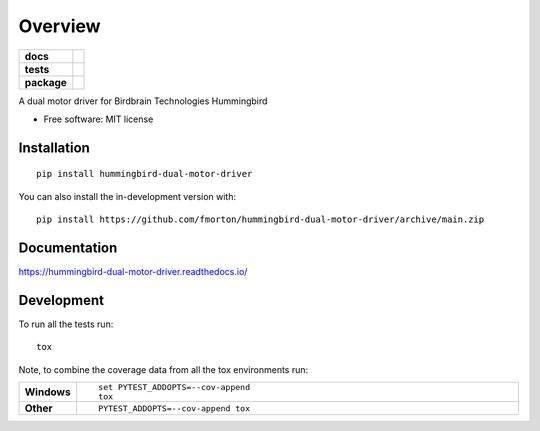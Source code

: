 ========
Overview
========

.. start-badges

.. list-table::
    :stub-columns: 1

    * - docs
      - |docs|
    * - tests
      - | |github-actions| |requires|
        | |codecov|
    * - package
      - | |version| |wheel| |supported-versions| |supported-implementations|
        | |commits-since|
.. |docs| image:: https://readthedocs.org/projects/hummingbird-dual-motor-driver/badge/?style=flat
    :target: https://hummingbird-dual-motor-driver.readthedocs.io/
    :alt: Documentation Status

.. |github-actions| image:: https://github.com/fmorton/hummingbird-dual-motor-driver/actions/workflows/github-actions.yml/badge.svg
    :alt: GitHub Actions Build Status
    :target: https://github.com/fmorton/hummingbird-dual-motor-driver/actions

.. |requires| image:: https://requires.io/github/fmorton/hummingbird-dual-motor-driver/requirements.svg?branch=main
    :alt: Requirements Status
    :target: https://requires.io/github/fmorton/hummingbird-dual-motor-driver/requirements/?branch=main

.. |codecov| image:: https://codecov.io/gh/fmorton/hummingbird-dual-motor-driver/branch/main/graphs/badge.svg?branch=main
    :alt: Coverage Status
    :target: https://codecov.io/github/fmorton/hummingbird-dual-motor-driver

.. |version| image:: https://img.shields.io/pypi/v/hummingbird-dual-motor-driver.svg
    :alt: PyPI Package latest release
    :target: https://pypi.org/project/hummingbird-dual-motor-driver

.. |wheel| image:: https://img.shields.io/pypi/wheel/hummingbird-dual-motor-driver.svg
    :alt: PyPI Wheel
    :target: https://pypi.org/project/hummingbird-dual-motor-driver

.. |supported-versions| image:: https://img.shields.io/pypi/pyversions/hummingbird-dual-motor-driver.svg
    :alt: Supported versions
    :target: https://pypi.org/project/hummingbird-dual-motor-driver

.. |supported-implementations| image:: https://img.shields.io/pypi/implementation/hummingbird-dual-motor-driver.svg
    :alt: Supported implementations
    :target: https://pypi.org/project/hummingbird-dual-motor-driver

.. |commits-since| image:: https://img.shields.io/github/commits-since/fmorton/hummingbird-dual-motor-driver/v0.0.4.svg
    :alt: Commits since latest release
    :target: https://github.com/fmorton/hummingbird-dual-motor-driver/compare/v0.0.4...main



.. end-badges

A dual motor driver for Birdbrain Technologies Hummingbird

* Free software: MIT license

Installation
============

::

    pip install hummingbird-dual-motor-driver

You can also install the in-development version with::

    pip install https://github.com/fmorton/hummingbird-dual-motor-driver/archive/main.zip


Documentation
=============


https://hummingbird-dual-motor-driver.readthedocs.io/


Development
===========

To run all the tests run::

    tox

Note, to combine the coverage data from all the tox environments run:

.. list-table::
    :widths: 10 90
    :stub-columns: 1

    - - Windows
      - ::

            set PYTEST_ADDOPTS=--cov-append
            tox

    - - Other
      - ::

            PYTEST_ADDOPTS=--cov-append tox
